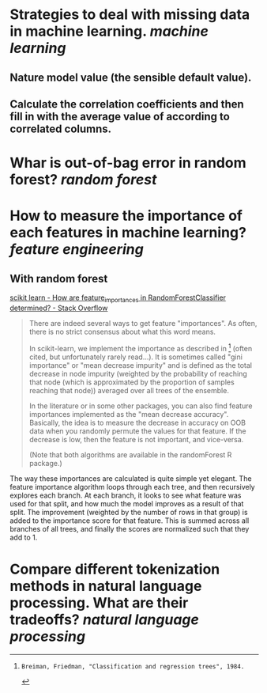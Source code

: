 * Strategies to deal with missing data in machine learning. [[machine learning]]
** Nature model value (the sensible default value).
** Calculate the correlation coefficients and then fill in with the average value of according to correlated columns.
* Whar is out-of-bag error in random forest? [[random forest]]
* How to measure the importance of each features in machine learning? [[feature engineering]]
** With random forest
[[https://stackoverflow.com/questions/15810339/how-are-feature-importances-in-randomforestclassifier-determined?rq=3][scikit learn - How are feature_importances in RandomForestClassifier determined? - Stack Overflow]]
#+BEGIN_QUOTE
There are indeed several ways to get feature "importances". As often, there is no strict consensus about what this word means.

In scikit-learn, we implement the importance as described in [1] (often cited, but unfortunately rarely read...). It is sometimes called "gini importance" or "mean decrease impurity" and is defined as the total decrease in node impurity (weighted by the probability of reaching that node (which is approximated by the proportion of samples reaching that node)) averaged over all trees of the ensemble.

In the literature or in some other packages, you can also find feature importances implemented as the "mean decrease accuracy". Basically, the idea is to measure the decrease in accuracy on OOB data when you randomly permute the values for that feature. If the decrease is low, then the feature is not important, and vice-versa.

(Note that both algorithms are available in the randomForest R package.)

[1]: Breiman, Friedman, "Classification and regression trees", 1984.
#+END_QUOTE

The way these importances are calculated is quite simple yet elegant. The feature importance algorithm loops through each tree, and then recursively explores each branch. At each branch, it looks to see what feature was used for that split, and how much the model improves as a result of that split. The improvement (weighted by the number of rows in that group) is added to the importance score for that feature. This is summed across all branches of all trees, and finally the scores are normalized such that they add to 1.
* Compare different tokenization methods in natural language processing. What are their tradeoffs? [[natural language processing]]
